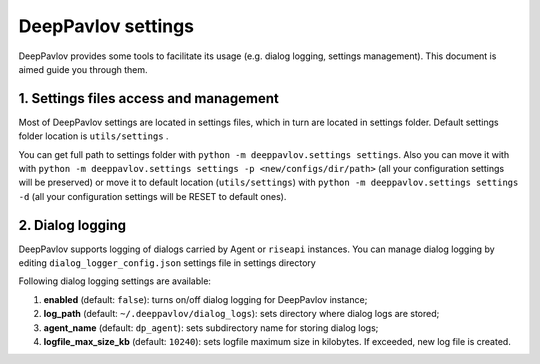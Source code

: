 DeepPavlov settings
===================

DeepPavlov provides some tools to facilitate its usage (e.g. dialog logging, settings management). This document is aimed guide you through them.

1. Settings files access and management
---------------------------------------

Most of DeepPavlov settings are located in settings files, which in turn are located in settings folder. Default settings folder location is ``utils/settings`` .

You can get full path to settings folder with ``python -m deeppavlov.settings settings``. Also you can move it with with ``python -m deeppavlov.settings settings -p <new/configs/dir/path>`` (all your configuration settings will be preserved) or move it to default location (``utils/settings``) with ``python -m deeppavlov.settings settings -d`` (all your configuration settings will be RESET to default ones).

2. Dialog logging
-----------------

DeepPavlov supports logging of dialogs carried by Agent or ``riseapi`` instances. You can manage dialog logging by editing ``dialog_logger_config.json`` settings file in settings directory

Following dialog logging settings are available:

1. **enabled** (default: ``false``): turns on/off dialog logging for DeepPavlov instance;
2. **log_path** (default: ``~/.deeppavlov/dialog_logs``): sets directory where dialog logs are stored;
3. **agent_name** (default: ``dp_agent``): sets subdirectory name for storing dialog logs;
4. **logfile_max_size_kb** (default: ``10240``): sets logfile maximum size in kilobytes. If exceeded, new log file is created.
